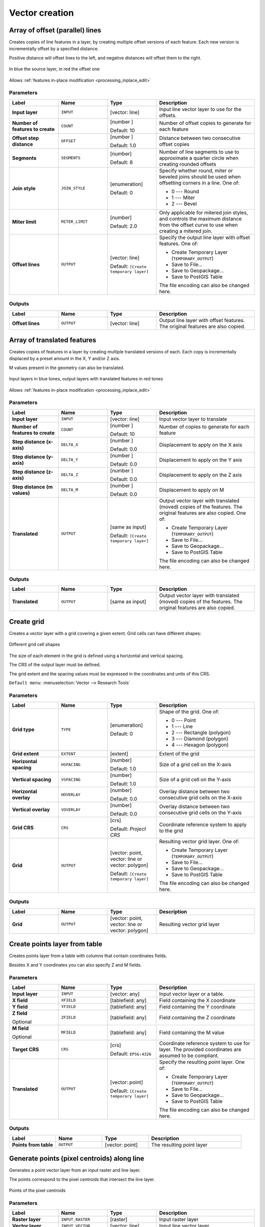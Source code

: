 Vector creation
===============

.. only:: html

   .. contents::
      :local:
      :depth: 1


.. _qgisarrayoffsetlines:

Array of offset (parallel) lines
--------------------------------
Creates copies of line features in a layer, by creating multiple offset versions
of each feature. Each new version is incrementally offset by a specified distance.

Positive distance will offset lines to the left, and negative distances will offset
them to the right.

.. figure:: img/offset_lines_array.png
   :align: center

   In blue the source layer, in red the offset one

|checkbox| Allows :ref:`features in-place modification <processing_inplace_edit>`

.. seealso:: :ref:`qgisoffsetline`, :ref:`qgisarraytranslatedfeatures`

Parameters
..........

.. list-table::
   :header-rows: 1
   :widths: 20 20 20 40
   :stub-columns: 0

   * - Label
     - Name
     - Type
     - Description
   * - **Input layer**
     - ``INPUT``
     - [vector: line]
     - Input line vector layer to use for the offsets.
   * - **Number of features to create**
     - ``COUNT``
     - [number |dataDefined|]

       Default: 10
     - Number of offset copies to generate for each feature
   * - **Offset step distance**
     - ``OFFSET``
     - [number |dataDefined|]

       Default: 1.0
     - Distance between two consecutive offset copies
   * - **Segments**
     - ``SEGMENTS``
     - [number]

       Default: 8
     - Number of line segments to use to approximate a quarter
       circle when creating rounded offsets
   * - **Join style**
     - ``JOIN_STYLE``
     - [enumeration]

       Default: 0
     - Specify whether round, miter or beveled joins should be
       used when offsetting corners in a line. One of:

       * 0 --- Round
       * 1 --- Miter
       * 2 --- Bevel

   * - **Miter limit**
     - ``MITER_LIMIT``
     - [number]

       Default: 2.0
     - Only applicable for mitered join styles, and controls
       the maximum distance from the offset curve to use when
       creating a mitered join.
   * - **Offset lines**
     - ``OUTPUT``
     - [vector: line]

       Default: ``[Create temporary layer]``
     - Specify the output line layer with offset features. One of:

       * Create Temporary Layer (``TEMPORARY_OUTPUT``)
       * Save to File...
       * Save to Geopackage...
       * Save to PostGIS Table

       The file encoding can also be changed here.

Outputs
.......

.. list-table::
   :header-rows: 1
   :widths: 20 20 20 40
   :stub-columns: 0

   * - Label
     - Name
     - Type
     - Description
   * - **Offset lines**
     - ``OUTPUT``
     - [vector: line]
     - Output line layer with offset features.
       The original features are also copied.


.. _qgisarraytranslatedfeatures:

Array of translated features
----------------------------
Creates copies of features in a layer by creating multiple translated
versions of each.
Each copy is incrementally displaced by a preset amount in the X, Y and/or
Z axis.

M values present in the geometry can also be translated.

.. figure:: img/translate_array.png
   :align: center

   Input layers in blue tones, output layers with translated features in
   red tones

|checkbox| Allows
:ref:`features in-place modification <processing_inplace_edit>`

.. seealso:: :ref:`qgistranslategeometry`, :ref:`qgisarrayoffsetlines`

Parameters
..........

.. list-table::
   :header-rows: 1
   :widths: 20 20 20 40
   :stub-columns: 0

   * - Label
     - Name
     - Type
     - Description
   * - **Input layer**
     - ``INPUT``
     - [vector: line]
     - Input vector layer to translate
   * - **Number of features to create**
     - ``COUNT``
     - [number |dataDefined|]

       Default: 10
     - Number of copies to generate for each feature
   * - **Step distance (x-axis)**
     - ``DELTA_X``
     - [number |dataDefined|]

       Default: 0.0
     - Displacement to apply on the X axis
   * - **Step distance (y-axis)**
     - ``DELTA_Y``
     - [number |dataDefined|]

       Default: 0.0
     - Displacement to apply on the Y axis
   * - **Step distance (z-axis)**
     - ``DELTA_Z``
     - [number |dataDefined|]

       Default: 0.0
     - Displacement to apply on the Z axis
   * - **Step distance (m values)**
     - ``DELTA_M``
     - [number |dataDefined|]

       Default: 0.0
     - Displacement to apply on M
   * - **Translated**
     - ``OUTPUT``
     - [same as input]

       Default: ``[Create temporary layer]``
     - Output vector layer with translated (moved) copies
       of the features.
       The original features are also copied. One of:

       * Create Temporary Layer (``TEMPORARY_OUTPUT``)
       * Save to File...
       * Save to Geopackage...
       * Save to PostGIS Table

       The file encoding can also be changed here.

Outputs
.......

.. list-table::
   :header-rows: 1
   :widths: 20 20 20 40
   :stub-columns: 0

   * - Label
     - Name
     - Type
     - Description
   * - **Translated**
     - ``OUTPUT``
     - [same as input]
     - Output vector layer with translated (moved)
       copies of the features.
       The original features are also copied.


.. _qgiscreategrid:

Create grid
-----------
Creates a vector layer with a grid covering a given extent. Grid cells can have
different shapes:

.. figure:: img/create_grid.png
  :align: center

  Different grid cell shapes

The size of each element in the grid is defined using a horizontal and vertical
spacing.

The CRS of the output layer must be defined.

The grid extent and the spacing values must be expressed in the coordinates and
units of this CRS.

``Default menu``: :menuselection:`Vector --> Research Tools`

Parameters
..........

.. list-table::
   :header-rows: 1
   :widths: 20 20 20 40
   :stub-columns: 0

   * - Label
     - Name
     - Type
     - Description
   * - **Grid type**
     - ``TYPE``
     - [enumeration]

       Default: 0
     - Shape of the grid. One of:

       * 0 --- Point
       * 1 --- Line
       * 2 --- Rectangle (polygon)
       * 3 --- Diamond (polygon)
       * 4 --- Hexagon (polygon)

   * - **Grid extent**
     - ``EXTENT``
     - [extent]
     - Extent of the grid
   * - **Horizontal spacing**
     - ``HSPACING``
     - [number]

       Default: 1.0
     - Size of a grid cell on the X-axis
   * - **Vertical spacing**
     - ``VSPACING``
     - [number]

       Default: 1.0
     - Size of a grid cell on the Y-axis
   * - **Horizontal overlay**
     - ``HOVERLAY``
     - [number]

       Default: 0.0
     - Overlay distance between two consecutive grid cells on the X-axis
   * - **Vertical overlay**
     - ``VOVERLAY``
     - [number]

       Default: 0.0
     - Overlay distance between two consecutive grid cells on the Y-axis
   * - **Grid CRS**
     - ``CRS``
     - [crs]

       Default: *Project CRS*
     - Coordinate reference system to apply to the grid
   * - **Grid**
     - ``OUTPUT``
     - [vector: point, vector: line or vector: polygon]

       Default: ``[Create temporary layer]``
     - Resulting vector grid layer. One of:

       * Create Temporary Layer (``TEMPORARY_OUTPUT``)
       * Save to File...
       * Save to Geopackage...
       * Save to PostGIS Table

       The file encoding can also be changed here.

Outputs
.......

.. list-table::
   :header-rows: 1
   :widths: 20 20 20 40
   :stub-columns: 0

   * - Label
     - Name
     - Type
     - Description
   * - **Grid**
     - ``OUTPUT``
     - [vector: point, vector: line or vector: polygon]
     - Resulting vector grid layer


.. _qgiscreatepointslayerfromtable:

Create points layer from table
------------------------------
Creates points layer from a table with columns that contain coordinates
fields.

Besides X and Y coordinates you can also specify Z and M fields.

Parameters
..........

.. list-table::
   :header-rows: 1
   :widths: 20 20 20 40
   :stub-columns: 0

   * - Label
     - Name
     - Type
     - Description
   * - **Input layer**
     - ``INPUT``
     - [vector: any]
     - Input vector layer or a table.
   * - **X field**
     - ``XFIELD``
     - [tablefield: any]
     - Field containing the X coordinate
   * - **Y field**
     - ``YFIELD``
     - [tablefield: any]
     - Field containing the Y coordinate
   * - **Z field**

       Optional
     - ``ZFIELD``
     - [tablefield: any]
     - Field containing the Z coordinate
   * - **M field**

       Optional
     - ``MFIELD``
     - [tablefield: any]
     - Field containing the M value
   * - **Target CRS**
     - ``CRS``
     - [crs]

       Default: ``EPSG:4326``
     - Coordinate reference system to use for layer.
       The provided coordinates are assumed to be compliant.

   * - **Translated**
     - ``OUTPUT``
     - [vector: point]

       Default: ``[Create temporary layer]``
     - Specify the resulting point layer. One of:

       * Create Temporary Layer (``TEMPORARY_OUTPUT``)
       * Save to File...
       * Save to Geopackage...
       * Save to PostGIS Table

       The file encoding can also be changed here.
       
Outputs
.......

.. list-table::
   :header-rows: 1
   :widths: 20 20 20 40
   :stub-columns: 0

   * - Label
     - Name
     - Type
     - Description
   * - **Points from table**
     - ``OUTPUT``
     - [vector: point]
     - The resulting point layer


.. _qgisgeneratepointspixelcentroidsalongline:

Generate points (pixel centroids) along line
--------------------------------------------
Generates a point vector layer from an input raster and line layer.

The points correspond to the pixel centroids that intersect the line layer.


.. figure:: img/points_centroids.png
  :align: center

  Points of the pixel centroids

Parameters
..........

.. list-table::
   :header-rows: 1
   :widths: 20 20 20 40
   :stub-columns: 0

   * - Label
     - Name
     - Type
     - Description
   * - **Raster layer**
     - ``INPUT_RASTER``
     - [raster]
     - Input raster layer
   * - **Vector layer**
     - ``INPUT_VECTOR``
     - [vector: line]
     - Input line vector layer
   * - **Points along line**
     - ``OUTPUT``
     - [vector: point]

       Default: ``[Create temporary layer]``
     - Resulting point layer with pixel centroids. One of:

       * Create Temporary Layer (``TEMPORARY_OUTPUT``)
       * Save to File...
       * Save to Geopackage...
       * Save to PostGIS Table

       The file encoding can also be changed here.

Outputs
.......

.. list-table::
   :header-rows: 1
   :widths: 20 20 20 40
   :stub-columns: 0

   * - Label
     - Name
     - Type
     - Description
   * - **Points along line**
     - ``OUTPUT``
     - [vector: point]
     - Resulting point layer with pixel centroids


.. _qgisgeneratepointspixelcentroidsinsidepolygons:

Generate points (pixel centroids) inside polygon
------------------------------------------------
Generates a point vector layer from an input raster and polygon layer.

The points correspond to the pixel centroids that intersect the polygon layer.


.. figure:: img/points_centroids_polygon.png
  :align: center

  Points of the pixel centroids

Parameters
..........

.. list-table::
   :header-rows: 1
   :widths: 20 20 20 40
   :stub-columns: 0

   * - Label
     - Name
     - Type
     - Description
   * - **Raster layer**
     - ``INPUT_RASTER``
     - [raster]
     - Input raster layer
   * - **Vector layer**
     - ``INPUT_VECTOR``
     - [vector: polygon]
     - Input polygon vector layer
   * - **Points from polygons**
     - ``OUTPUT``
     - [vector: point]

       Default: ``[Create temporary layer]``
     - Resulting point layer of pixel centroids. One of:

       * Create Temporary Layer (``TEMPORARY_OUTPUT``)
       * Save to File...
       * Save to Geopackage...
       * Save to PostGIS Table

       The file encoding can also be changed here.

Outputs
.......

.. list-table::
   :header-rows: 1
   :widths: 20 20 20 40
   :stub-columns: 0

   * - Label
     - Name
     - Type
     - Description
   * - **Points from polygons**
     - ``OUTPUT``
     - [vector: point]
     - Resulting point layer of pixel centroids


.. _qgisimportphotos:

Import geotagged photos
-----------------------
Creates a point layer corresponding to the geotagged locations from JPEG images
from a source folder.

The point layer will contain a single PointZ feature per input file from which
the geotags could be read. Any altitude information from the geotags will be used
to set the point's Z value.

Besides longitude and latitude also altitude, direction and timestamp information,
if present in the photo, will be added to the point as attributes.

Parameters
..........

.. list-table::
   :header-rows: 1
   :widths: 20 20 20 40
   :stub-columns: 0

   * - Label
     - Name
     - Type
     - Description
   * - **Input folder**
     - ``FOLDER``
     - [folder]
     - Path to the source folder containing the geotagged photos
   * - **Scan recursively**
     - ``RECURSIVE``
     - [boolean]
     - If checked, the folder and its subfolders will be scanned
   * - **Photos**
     - ``OUTPUT``
     - [vector: point]

       Default: ``[Create temporary layer]``
     - Specify the point vector layer for the geotagged photos.
       One of:

       * Create Temporary Layer (``TEMPORARY_OUTPUT``)
       * Save to File...
       * Save to Geopackage...
       * Save to PostGIS Table

       The file encoding can also be changed here.
   * - **Invalid photos table**

       Optional
     - ``INVALID``
     - [table]

       Default: ``[Skip output]``
     - Specify the table of unreadable or non-geotagged photos.
       One of:

       * Skip Output
       * Create Temporary Layer (``TEMPORARY_OUTPUT``)
       * Save to File...
       * Save to Geopackage...
       * Save to PostGIS Table

       The file encoding can also be changed here.
       
Outputs
.......

.. list-table::
   :header-rows: 1
   :widths: 20 20 20 40
   :stub-columns: 0

   * - Label
     - Name
     - Type
     - Description
   * - **Photos**
     - ``OUTPUT``
     - [vector: point]
     - Point vector layer with geotagged photos.
       The form of the layer is automatically filled with
       paths and photo previews settings.
   * - **Invalid photos table**

       Optional
     - ``INVALID``
     - [table]
     - Table of unreadable or non-geotagged photos can
       also be created.


.. _qgispointstopath:

Points to path
--------------
Converts a point layer to a line layer, by joining points in an
order defined by a field in the input point layer (if the order
field is a date/time field, the format must be specified).

Points can be grouped by a field to distinguish line features.

In addition to the line vector layer, a text file is output
that describes the resulting line as a start point and a
sequence of bearings / directions (relative to azimuth) and
distances.

Parameters
..........

.. list-table::
   :header-rows: 1
   :widths: 20 20 20 40
   :stub-columns: 0

   * - Label
     - Name
     - Type
     - Description
   * - **Input point layer**
     - ``INPUT``
     - [vector: point]
     - Input point vector layer
   * - **Order field**
     - ``ORDER_FIELD``
     - [tablefield: any]
     - Field containing the order to connect the points in the path
   * - **Group field**

       Optional
     - ``GROUP_FIELD``
     - [tablefield: any]
     - Point features of the same value in the field will be
       grouped in the same line.
       If not set, a single path is drawn with all the input
       points.
   * - **Date format (if order field is DateTime)**

       Optional
     - ``DATE_FORMAT``
     - [string]
     - The format to use for the ``Order field`` parameter.
       Specify this only if the ``Order field`` is of type
       Date/Time.
   * - **Paths**
     - ``OUTPUT``
     - [vector: line]

       Default: ``[Create temporary layer]``
     - Specify the line vector layer of the path. One of:

       * Create Temporary Layer (``TEMPORARY_OUTPUT``)
       * Save to File...
       * Save to Geopackage...
       * Save to PostGIS Table

       The file encoding can also be changed here.
   * - **Directory for text output**
     - ``OUTPUT_TEXT_DIR``
     - [folder]

       Default: ``[Skip output]``
     - Specify the directory that will containing the description
       files of points and paths.

Outputs
.......

.. list-table::
   :header-rows: 1
   :widths: 20 20 20 40
   :stub-columns: 0

   * - Label
     - Name
     - Type
     - Description
   * - **Paths**
     - ``OUTPUT``
     - [vector: line]
     - Line vector layer of the path
   * - **Directory for text output**
     - ``OUTPUT``
     - [folder]
     - Directory containing description files of points and paths


.. _qgisrandompointsalongline:

Random points along line
------------------------
Creates a new point layer, with points placed in the lines of another layer.

For each line in the input layer, a given number of points is added to the resulting
layer.

A minimum distance can be specified, to avoid points being too close to each other.

Parameters
..........

.. list-table::
   :header-rows: 1
   :widths: 20 20 20 40
   :stub-columns: 0

   * - Label
     - Name
     - Type
     - Description
   * - **Input point layer**
     - ``INPUT``
     - [vector: line]
     - Input line vector layer
   * - **Number of points**
     - ``POINTS_NUMBER``
     - [number]

       Default: 1
     - Number of point to create
   * - **Minimum distance between points**
     - ``MIN_DISTANCE``
     - [number]

       Default: 0.0
     - The minimum distance between points
   * - **Random points**
     - ``OUTPUT``
     - [vector: point]

       Default: ``[Create temporary layer]``
     - The output random points. One of:

       * Create Temporary Layer (``TEMPORARY_OUTPUT``)
       * Save to File...
       * Save to Geopackage...
       * Save to PostGIS Table

       The file encoding can also be changed here.

Outputs
.......

.. list-table::
   :header-rows: 1
   :widths: 20 20 20 40
   :stub-columns: 0

   * - Label
     - Name
     - Type
     - Description
   * - **Random points**
     - ``OUTPUT``
     - [vector: point]
     - The output random points layer.


.. _qgisrandompointsinextent:

Random points in extent
-----------------------
Creates a new point layer with a given number of random points, all of them within
a given extent.

A minimum distance can be specified, to avoid points being too close to each other.

``Default menu``: :menuselection:`Vector --> Research Tools`

Parameters
..........

.. list-table::
   :header-rows: 1
   :widths: 20 20 20 40
   :stub-columns: 0

   * - Label
     - Name
     - Type
     - Description
   * - **Input extent**
     - ``EXTENT``
     - [extent]
     - Map extent for the random points
   * - **Number of points**
     - ``POINTS_NUMBER``
     - [number]

       Default: 1
     - Number of point to create
   * - **Minimum distance between points**
     - ``MIN_DISTANCE``
     - [number]

       Default: 0.0
     - The minimum distance between points
   * - **Target CRS**
     - ``TARGET_CRS``
     - [crs]

       Default: *Project CRS*
     - CRS of the random points layer
   * - **Random points**
     - ``OUTPUT``
     - [vector: point]

       Default: ``[Create temporary layer]``
     - The output random points. One of:

       * Create Temporary Layer (``TEMPORARY_OUTPUT``)
       * Save to File...
       * Save to Geopackage...
       * Save to PostGIS Table

       The file encoding can also be changed here.

Outputs
.......

.. list-table::
   :header-rows: 1
   :widths: 20 20 20 40
   :stub-columns: 0

   * - Label
     - Name
     - Type
     - Description
   * - **Random points**
     - ``OUTPUT``
     - [vector: point]
     - The output random points layer.


.. _qgisrandompointsinlayerbounds:

Random points in layer bounds
-----------------------------
Creates a new point layer with a given number of random points,
all of them within the extent of a given layer.

A minimum distance can be specified, to avoid points being too
close to each other.

``Default menu``: :menuselection:`Vector --> Research Tools`

Parameters
..........

.. list-table::
   :header-rows: 1
   :widths: 20 20 20 40
   :stub-columns: 0

   * - Label
     - Name
     - Type
     - Description
   * - **Input layer**
     - ``INPUT``
     - [vector: polygon]
     - Input polygon layer defining the area
   * - **Number of points**
     - ``POINTS_NUMBER``
     - [number]

       Default: 1
     - Number of point to create
   * - **Minimum distance between points**
     - ``MIN_DISTANCE``
     - [number]

       Default: 0.0
     - The minimum distance between points
   * - **Random points**
     - ``OUTPUT``
     - [vector: point]

       Default: ``[Create temporary layer]``
     - The output random points. One of:

       * Create Temporary Layer (``TEMPORARY_OUTPUT``)
       * Save to File...
       * Save to Geopackage...
       * Save to PostGIS Table

       The file encoding can also be changed here.

Outputs
.......

.. list-table::
   :header-rows: 1
   :widths: 20 20 20 40
   :stub-columns: 0

   * - Label
     - Name
     - Type
     - Description
   * - **Random points**
     - ``OUTPUT``
     - [vector: point]
     - The output random points layer.


.. _qgisrandompointsinsidepolygons:

Random points inside polygons
-----------------------------
Creates a new point layer with a given number of random points
inside each polygon of the input polygon layer.

Two sampling strategies are available:

* Points count: number of points for each feature
* Points density: density of points for each feature

A minimum distance can be specified, to avoid points being too close to each other.

``Default menu``: :menuselection:`Vector --> Research Tools`

Parameters
..........

.. list-table::
   :header-rows: 1
   :widths: 20 20 20 40
   :stub-columns: 0

   * - Label
     - Name
     - Type
     - Description
   * - **Input layer**
     - ``INPUT``
     - [vector: polygon]
     - Input polygon polygon vector layer
   * - **Sampling strategy**
     - ``STRATEGY``
     - [enumeration]

       Default: 0
     - Sampling strategy to use. One of:
       
       * 0 --- Points count: number of points for each feature
       * 1 --- points density: density of points for each feature

   * - **Number or density of points**
     - ``VALUE``
     - [expression]

       Default: 1.0
     - The number or density of points, depending on the chosen
       ``Sampling strategy``.
   * - **Minimum distance between points**
     - ``MIN_DISTANCE``
     - [number]

       Default: 0.0
     - The minimum distance between points
   * - **Random points**
     - ``OUTPUT``
     - [vector: point]

       Default: ``[Create temporary layer]``
     - The output random points. One of:

       * Create Temporary Layer (``TEMPORARY_OUTPUT``)
       * Save to File...
       * Save to Geopackage...
       * Save to PostGIS Table

       The file encoding can also be changed here.

Outputs
.......

.. list-table::
   :header-rows: 1
   :widths: 20 20 20 40
   :stub-columns: 0

   * - Label
     - Name
     - Type
     - Description
   * - **Random points**
     - ``OUTPUT``
     - [vector: point]
     - The output random points layer.


.. _qgispixelstopoints:

Raster pixels to points
-----------------------
Creates a vector layer of points corresponding to each pixel in a raster layer.

Converts a raster layer to a vector layer, by creating point features
for each individual pixel's center in the raster layer.
Any nodata pixels are skipped in the output.

Parameters
..........

.. list-table::
   :header-rows: 1
   :widths: 20 20 20 40
   :stub-columns: 0

   * - Label
     - Name
     - Type
     - Description
   * - **Raster layer**
     - ``INPUT_RASTER``
     - [raster]
     - Input raster layer
   * - **Band number**
     - ``RASTER_BAND``
     - [raster band]
     - Raster band to extract data from
   * - **Field name**
     - ``FIELD_NAME``
     - [string]

       Default: 'VALUE'
     - Name of the field to store the raster band value
   * - **Vector points**
     - ``OUTPUT``
     - [vector: point]

       Default: ``[Create temporary layer]``
     - Specify the resulting point layer of pixels centroids.
       One of:

       * Create Temporary Layer (``TEMPORARY_OUTPUT``)
       * Save to File...
       * Save to Geopackage...
       * Save to PostGIS Table

       The file encoding can also be changed here.

Outputs
.......

.. list-table::
   :header-rows: 1
   :widths: 20 20 20 40
   :stub-columns: 0

   * - Label
     - Name
     - Type
     - Description
   * - **Vector points**
     - ``OUTPUT``
     - [vector: point]
     - Resulting point layer with pixels centroids


.. _qgispixelstopolygons:

Raster pixels to polygons
-------------------------
Creates a vector layer of polygons corresponding to each pixel in a raster layer.

Converts a raster layer to a vector layer, by creating polygon features
for each individual pixel's extent in the raster layer.
Any nodata pixels are skipped in the output.

Parameters
..........

``Raster layer`` [raster]
  Raster layer in input.

``Band number`` [raster band]
  Raster band to extract data from.

``Field name`` [string]
  Name of the field to store the raster band value.

  Default: *VALUE*

Outputs
.......

``Vector polygons`` [vector: polygon]
  Resulting polygon layer of pixels extent.


.. _qgisregularpoints:

Regular points
--------------
Creates a new point layer with a given number of regular points, all of them within
a given extent.

Together with the point number. two different sampling strategies can be chosen.

A distance factor can be specified, to avoid points being too close to each other.

``Default menu``: :menuselection:`Vector --> Research Tools`

Parameters
..........

``Input extent`` [extent]
  Map extent for the random points.

``Point spacing/count`` [number]
  Spacing between the points.

  Default: *100*

``Initial inset from corner (LH side)`` [number]
  Choose to move the initial points coordinate from the left upper corner.

  Default: *0.0*

``Apply random offset to point spacing`` [boolean]
  If checked the points will have a random spacing.

  Default: *False*

``Use point spacing`` [boolean]
  If unchecked the point spacing is not taken into account.

  Default: *True*

Outputs
.......

``Regular points`` [vector: point]
  Regular point layer in output.


.. Substitutions definitions - AVOID EDITING PAST THIS LINE
   This will be automatically updated by the find_set_subst.py script.
   If you need to create a new substitution manually,
   please add it also to the substitutions.txt file in the
   source folder.

.. |checkbox| image:: /static/common/checkbox.png
   :width: 1.3em
.. |dataDefined| image:: /static/common/mIconDataDefine.png
   :width: 1.5em
